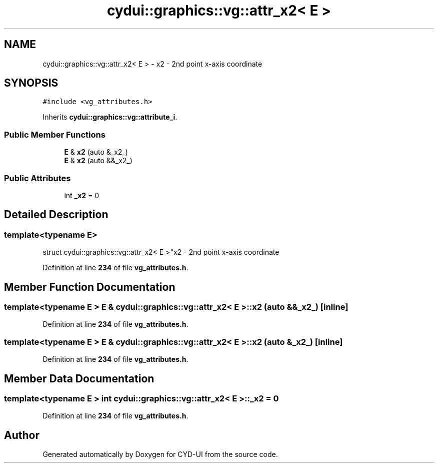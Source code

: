 .TH "cydui::graphics::vg::attr_x2< E >" 3 "CYD-UI" \" -*- nroff -*-
.ad l
.nh
.SH NAME
cydui::graphics::vg::attr_x2< E > \- x2 - 2nd point x-axis coordinate  

.SH SYNOPSIS
.br
.PP
.PP
\fC#include <vg_attributes\&.h>\fP
.PP
Inherits \fBcydui::graphics::vg::attribute_i\fP\&.
.SS "Public Member Functions"

.in +1c
.ti -1c
.RI "\fBE\fP & \fBx2\fP (auto &_x2_)"
.br
.ti -1c
.RI "\fBE\fP & \fBx2\fP (auto &&_x2_)"
.br
.in -1c
.SS "Public Attributes"

.in +1c
.ti -1c
.RI "int \fB_x2\fP = 0"
.br
.in -1c
.SH "Detailed Description"
.PP 

.SS "template<typename \fBE\fP>
.br
struct cydui::graphics::vg::attr_x2< E >"x2 - 2nd point x-axis coordinate 
.PP
Definition at line \fB234\fP of file \fBvg_attributes\&.h\fP\&.
.SH "Member Function Documentation"
.PP 
.SS "template<typename \fBE\fP > \fBE\fP & \fBcydui::graphics::vg::attr_x2\fP< \fBE\fP >::x2 (auto && _x2_)\fC [inline]\fP"

.PP
Definition at line \fB234\fP of file \fBvg_attributes\&.h\fP\&.
.SS "template<typename \fBE\fP > \fBE\fP & \fBcydui::graphics::vg::attr_x2\fP< \fBE\fP >::x2 (auto & _x2_)\fC [inline]\fP"

.PP
Definition at line \fB234\fP of file \fBvg_attributes\&.h\fP\&.
.SH "Member Data Documentation"
.PP 
.SS "template<typename \fBE\fP > int \fBcydui::graphics::vg::attr_x2\fP< \fBE\fP >::_x2 = 0"

.PP
Definition at line \fB234\fP of file \fBvg_attributes\&.h\fP\&.

.SH "Author"
.PP 
Generated automatically by Doxygen for CYD-UI from the source code\&.
